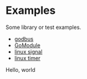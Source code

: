 #+OPTIONS: toc:nil
#+OPTIONS: ^:{}

* Examples

Some library or test examples.

- [[./godbus/README.org][godbus]]
- [[./GoModule/README.org][GoModule]]
- [[./signal/README.org][linux signal]]
- [[./timer/README.org][linux timer]]

Hello, world

